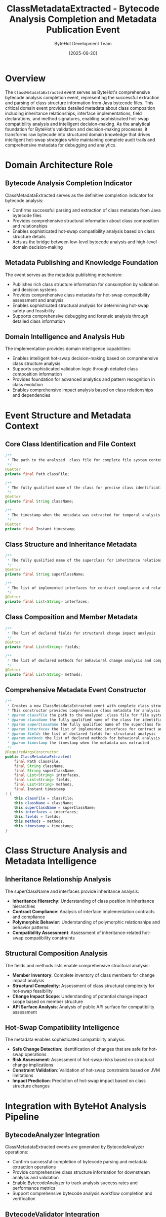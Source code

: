 #+TITLE: ClassMetadataExtracted - Bytecode Analysis Completion and Metadata Publication Event
#+AUTHOR: ByteHot Development Team
#+DATE: [2025-06-20]

* Overview

The ~ClassMetadataExtracted~ event serves as ByteHot's comprehensive bytecode analysis completion event, representing the successful extraction and parsing of class structure information from Java bytecode files. This critical domain event provides detailed metadata about class composition including inheritance relationships, interface implementations, field declarations, and method signatures, enabling sophisticated hot-swap compatibility analysis and intelligent decision-making. As the analytical foundation for ByteHot's validation and decision-making processes, it transforms raw bytecode into structured domain knowledge that drives intelligent hot-swap strategies while maintaining complete audit trails and comprehensive metadata for debugging and analytics.

* Domain Architecture Role

** Bytecode Analysis Completion Indicator
ClassMetadataExtracted serves as the definitive completion indicator for bytecode analysis:
- Confirms successful parsing and extraction of class metadata from Java bytecode files
- Provides comprehensive structural information about class composition and relationships
- Enables sophisticated hot-swap compatibility analysis based on class structure details
- Acts as the bridge between low-level bytecode analysis and high-level domain decision-making

** Metadata Publishing and Knowledge Foundation
The event serves as the metadata publishing mechanism:
- Publishes rich class structure information for consumption by validation and decision systems
- Provides comprehensive class metadata for hot-swap compatibility assessment and analysis
- Enables sophisticated structural analysis for determining hot-swap safety and feasibility
- Supports comprehensive debugging and forensic analysis through detailed class information

** Domain Intelligence and Analysis Hub
The implementation provides domain intelligence capabilities:
- Enables intelligent hot-swap decision-making based on comprehensive class structure analysis
- Supports sophisticated validation logic through detailed class composition information
- Provides foundation for advanced analytics and pattern recognition in class evolution
- Enables comprehensive impact analysis based on class relationships and dependencies

* Event Structure and Metadata Context

** Core Class Identification and File Context
#+BEGIN_SRC java :tangle ../../bytehot/src/main/java/org/acmsl/bytehot/domain/events/ClassMetadataExtracted.java
/**
 * The path to the analyzed .class file for complete file system context and correlation
 */
@Getter
private final Path classFile;

/**
 * The fully qualified name of the class for precise class identification and targeting
 */
@Getter
private final String className;

/**
 * The timestamp when the metadata was extracted for temporal analysis and sequencing
 */
@Getter
private final Instant timestamp;
#+END_SRC

** Class Structure and Inheritance Metadata
#+BEGIN_SRC java :tangle ../../bytehot/src/main/java/org/acmsl/bytehot/domain/events/ClassMetadataExtracted.java
/**
 * The fully qualified name of the superclass for inheritance relationship analysis
 */
@Getter
private final String superClassName;

/**
 * The list of implemented interfaces for contract compliance and relationship analysis
 */
@Getter
private final List<String> interfaces;
#+END_SRC

** Class Composition and Member Metadata
#+BEGIN_SRC java :tangle ../../bytehot/src/main/java/org/acmsl/bytehot/domain/events/ClassMetadataExtracted.java
/**
 * The list of declared fields for structural change impact analysis
 */
@Getter
private final List<String> fields;

/**
 * The list of declared methods for behavioral change analysis and compatibility assessment
 */
@Getter
private final List<String> methods;
#+END_SRC

** Comprehensive Metadata Event Constructor
#+BEGIN_SRC java :tangle ../../bytehot/src/main/java/org/acmsl/bytehot/domain/events/ClassMetadataExtracted.java
/**
 * Creates a new ClassMetadataExtracted event with complete class structure information
 * This constructor provides comprehensive class metadata for analysis and decision-making
 * @param classFile the path to the analyzed .class file for file system correlation
 * @param className the fully qualified name of the class for identification
 * @param superClassName the fully qualified name of the superclass for inheritance analysis
 * @param interfaces the list of implemented interfaces for contract analysis
 * @param fields the list of declared fields for structural analysis
 * @param methods the list of declared methods for behavioral analysis
 * @param timestamp the timestamp when the metadata was extracted
 */
@RequiredArgsConstructor
public ClassMetadataExtracted(
    final Path classFile,
    final String className,
    final String superClassName,
    final List<String> interfaces,
    final List<String> fields,
    final List<String> methods,
    final Instant timestamp
) {
    this.classFile = classFile;
    this.className = className;
    this.superClassName = superClassName;
    this.interfaces = interfaces;
    this.fields = fields;
    this.methods = methods;
    this.timestamp = timestamp;
}
#+END_SRC

* Class Structure Analysis and Metadata Intelligence

** Inheritance Relationship Analysis
The superClassName and interfaces provide inheritance analysis:
- **Inheritance Hierarchy**: Understanding of class position in inheritance hierarchies
- **Contract Compliance**: Analysis of interface implementation contracts and compliance
- **Polymorphic Behavior**: Understanding of polymorphic relationships and behavior patterns
- **Compatibility Assessment**: Assessment of inheritance-related hot-swap compatibility constraints

** Structural Composition Analysis
The fields and methods lists enable comprehensive structural analysis:
- **Member Inventory**: Complete inventory of class members for change impact analysis
- **Structural Complexity**: Assessment of class structural complexity for hot-swap feasibility
- **Change Impact Scope**: Understanding of potential change impact scope based on member structure
- **API Surface Analysis**: Analysis of public API surface for compatibility assessment

** Hot-Swap Compatibility Intelligence
The metadata enables sophisticated compatibility analysis:
- **Safe Change Detection**: Identification of changes that are safe for hot-swap operations
- **Risk Assessment**: Assessment of hot-swap risks based on structural change implications
- **Constraint Validation**: Validation of hot-swap constraints based on JVM limitations
- **Impact Prediction**: Prediction of hot-swap impact based on class structure changes

* Integration with ByteHot Analysis Pipeline

** BytecodeAnalyzer Integration
ClassMetadataExtracted events are generated by BytecodeAnalyzer operations:
- Confirm successful completion of bytecode parsing and metadata extraction operations
- Provide comprehensive class structure information for downstream analysis and validation
- Enable BytecodeAnalyzer to track analysis success rates and performance metrics
- Support comprehensive bytecode analysis workflow completion and verification

** BytecodeValidator Integration
The events provide input for BytecodeValidator operations:
- **Structural Validation**: Input for structural validation based on class composition
- **Compatibility Checking**: Information for hot-swap compatibility assessment and validation
- **Constraint Verification**: Data for verifying hot-swap constraints and limitations
- **Safety Analysis**: Foundation for safety analysis and risk assessment

** Hot-Swap Decision Support
The metadata supports intelligent hot-swap decision-making:
- **Decision Context**: Rich context for hot-swap decision algorithms and heuristics
- **Risk Calculation**: Input for calculating hot-swap risks and success probability
- **Strategy Selection**: Information for selecting appropriate hot-swap strategies
- **Optimization Guidance**: Guidance for optimizing hot-swap operations based on class structure

* Metadata Analysis and Validation Logic

** Class Complexity Assessment
The metadata enables comprehensive complexity assessment:
- **Structural Complexity**: Measurement of class structural complexity based on member counts
- **Inheritance Complexity**: Assessment of inheritance relationship complexity and depth
- **Interface Complexity**: Analysis of interface implementation complexity and contract obligations
- **Overall Complexity Score**: Calculation of overall class complexity for hot-swap feasibility

** Change Impact Analysis
The implementation supports change impact analysis:
- **Member Change Impact**: Analysis of the impact of adding, removing, or modifying class members
- **Inheritance Change Impact**: Assessment of changes to inheritance relationships and contracts
- **API Change Impact**: Analysis of changes to public API and their compatibility implications
- **Behavioral Change Impact**: Assessment of behavioral changes and their runtime implications

** Compatibility Matrix Generation
The metadata enables compatibility matrix generation:
- **JVM Constraint Mapping**: Mapping of class structure to JVM hot-swap constraints
- **Framework Compatibility**: Assessment of compatibility with various frameworks and libraries
- **Runtime Safety**: Analysis of runtime safety implications of structural changes
- **Performance Impact**: Assessment of performance impact of hot-swap operations

* Performance Analytics and Optimization

** Analysis Performance Metrics
The event enables analysis performance monitoring:
- **Extraction Latency**: Measurement of metadata extraction time and performance
- **Complexity Correlation**: Correlation between class complexity and analysis performance
- **Resource Utilization**: Analysis of resource utilization during metadata extraction
- **Throughput Analysis**: Analysis of metadata extraction throughput and capacity

** Metadata Quality Assessment
The implementation supports quality assessment:
- **Completeness Validation**: Validation of metadata completeness and accuracy
- **Consistency Checking**: Checking of metadata consistency and logical correctness
- **Quality Metrics**: Measurement of metadata quality and reliability
- **Validation Coverage**: Assessment of validation coverage based on extracted metadata

** Optimization Intelligence
The metadata provides optimization intelligence:
- **Caching Strategies**: Information for optimizing metadata caching based on class characteristics
- **Analysis Optimization**: Optimization of analysis strategies based on class complexity patterns
- **Resource Allocation**: Intelligent resource allocation based on metadata extraction requirements
- **Performance Tuning**: Performance tuning based on metadata analysis patterns

* Testing and Validation Strategies

** Metadata Extraction Testing
#+begin_src java
@Test
void shouldExtractCompleteClassMetadata() {
    // Given: Class file with complete structure
    Path classFile = Paths.get("/project/classes/ComplexService.class");
    String className = "com.example.ComplexService";
    String superClass = "com.example.BaseService";
    List<String> interfaces = Arrays.asList("com.example.Serviceable", "com.example.Configurable");
    List<String> fields = Arrays.asList("logger", "config", "cache");
    List<String> methods = Arrays.asList("initialize", "process", "cleanup");
    Instant timestamp = Instant.now();
    
    // When: Creating metadata extracted event
    ClassMetadataExtracted extracted = new ClassMetadataExtracted(
        classFile, className, superClass, interfaces, fields, methods, timestamp);
    
    // Then: Should contain complete metadata
    assertThat(extracted.getClassName()).isEqualTo(className);
    assertThat(extracted.getSuperClassName()).isEqualTo(superClass);
    assertThat(extracted.getInterfaces()).containsExactlyElementsOf(interfaces);
    assertThat(extracted.getFields()).containsExactlyElementsOf(fields);
    assertThat(extracted.getMethods()).containsExactlyElementsOf(methods);
    assertThat(extracted.getTimestamp()).isEqualTo(timestamp);
}
#+begin_src

** Class Structure Analysis Testing
#+begin_src java
@Test
void shouldSupportComplexityAnalysis() {
    // Given: Class metadata with varying complexity
    ClassMetadataExtracted simpleClass = createSimpleClassMetadata();
    ClassMetadataExtracted complexClass = createComplexClassMetadata();
    
    // When: Analyzing complexity
    int simpleComplexity = calculateComplexity(simpleClass);
    int complexComplexity = calculateComplexity(complexClass);
    
    // Then: Should reflect complexity differences
    assertThat(complexComplexity).isGreaterThan(simpleComplexity);
    assertThat(complexClass.getInterfaces()).hasSizeGreaterThan(simpleClass.getInterfaces().size());
    assertThat(complexClass.getMethods()).hasSizeGreaterThan(simpleClass.getMethods().size());
}
#+begin_src

** Inheritance Analysis Testing
#+begin_src java
@Test
void shouldAnalyzeInheritanceRelationships() {
    // Given: Class with inheritance relationships
    ClassMetadataExtracted metadata = createClassWithInheritance();
    
    // When: Analyzing inheritance
    boolean hasInheritance = metadata.getSuperClassName() != null;
    boolean implementsInterfaces = !metadata.getInterfaces().isEmpty();
    
    // Then: Should provide inheritance information
    assertThat(hasInheritance).isTrue();
    assertThat(implementsInterfaces).isTrue();
    assertThat(metadata.getSuperClassName()).isNotEmpty();
    assertThat(metadata.getInterfaces()).isNotEmpty();
}
#+begin_src

* Integration with Analysis and Decision Systems

** Validation Pipeline Integration
The event integrates with comprehensive validation pipelines:
- **Structural Validation**: Integration with structural validation based on extracted metadata
- **Compatibility Validation**: Support for compatibility validation using class structure information
- **Safety Validation**: Integration with safety validation based on inheritance and member analysis
- **Performance Validation**: Support for performance validation based on complexity assessment

** Decision Support System Integration
The implementation supports decision support systems:
- **Risk Assessment**: Integration with risk assessment systems using class metadata
- **Strategy Selection**: Support for strategy selection based on class characteristics
- **Optimization Guidance**: Integration with optimization systems for performance enhancement
- **Impact Prediction**: Support for impact prediction based on structural analysis

* Related Documentation

- [[../BytecodeAnalyzer.org][BytecodeAnalyzer]]: Primary generator of ClassMetadataExtracted events
- [[../BytecodeValidator.org][BytecodeValidator]]: Primary consumer of metadata for validation operations
- [[BytecodeValidated.org][BytecodeValidated]]: Subsequent event following successful metadata validation
- [[ClassFileChanged.org][ClassFileChanged]]: Triggering event that initiates metadata extraction
- [[../../flows/bytecode-validation-flow.org][Bytecode Validation Flow]]: Complete analysis workflow documentation

* Implementation Notes

** Design Patterns Applied
The event leverages several sophisticated design patterns:
- **Domain Event Pattern**: Pure domain event with comprehensive metadata context
- **Value Object Pattern**: Immutable event with comprehensive data encapsulation
- **Information Expert Pattern**: Event contains all information needed for class analysis
- **Observer Pattern**: Event notification for analysis completion and metadata availability

** Domain-Driven Design Principles
The implementation follows strict DDD principles:
- **Rich Domain Events**: Comprehensive business context with detailed class metadata
- **Event-Driven Architecture**: Enables reactive processing and sophisticated analysis workflows
- **Knowledge Integration**: Integrates bytecode analysis knowledge with domain decision-making
- **Ubiquitous Language**: Clear, business-focused naming and comprehensive documentation

** Future Enhancement Opportunities
The design supports future enhancements:
- **Advanced Metadata**: Machine learning-based metadata enhancement and pattern recognition
- **Intelligent Analysis**: AI-driven class analysis and compatibility prediction
- **Performance Optimization**: Advanced performance optimization based on metadata patterns
- **Distributed Analysis**: Support for distributed metadata analysis and aggregation

The ClassMetadataExtracted event provides ByteHot's essential bytecode analysis completion confirmation while maintaining comprehensive class metadata, structural analysis capabilities, and extensibility for advanced analysis and decision-making scenarios throughout the entire intelligent hot-swap system lifecycle.